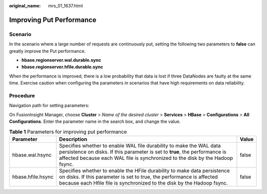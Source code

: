 :original_name: mrs_01_1637.html

.. _mrs_01_1637:

Improving Put Performance
=========================

Scenario
--------

In the scenario where a large number of requests are continuously put, setting the following two parameters to **false** can greatly improve the Put performance.

-  **hbase.regionserver.wal.durable.sync**

-  **hbase.regionserver.hfile.durable.sync**

When the performance is improved, there is a low probability that data is lost if three DataNodes are faulty at the same time. Exercise caution when configuring the parameters in scenarios that have high requirements on data reliability.

Procedure
---------

Navigation path for setting parameters:

On FusionInsight Manager, choose **Cluster** > *Name of the desired cluster* > **Services** > **HBase** > **Configurations** > **All Configurations**. Enter the parameter name in the search box, and change the value.

.. table:: **Table 1** Parameters for improving put performance

   +-------------------+-------------------------------------------------------------------------------------------------------------------------------------------------------------------------------------------------------------------------------------+-------+
   | Parameter         | Description                                                                                                                                                                                                                         | Value |
   +===================+=====================================================================================================================================================================================================================================+=======+
   | hbase.wal.hsync   | Specifies whether to enable WAL file durability to make the WAL data persistence on disks. If this parameter is set to **true**, the performance is affected because each WAL file is synchronized to the disk by the Hadoop fsync. | false |
   +-------------------+-------------------------------------------------------------------------------------------------------------------------------------------------------------------------------------------------------------------------------------+-------+
   | hbase.hfile.hsync | Specifies whether to enable the HFile durability to make data persistence on disks. If this parameter is set to true, the performance is affected because each Hfile file is synchronized to the disk by the Hadoop fsync.          | false |
   +-------------------+-------------------------------------------------------------------------------------------------------------------------------------------------------------------------------------------------------------------------------------+-------+
